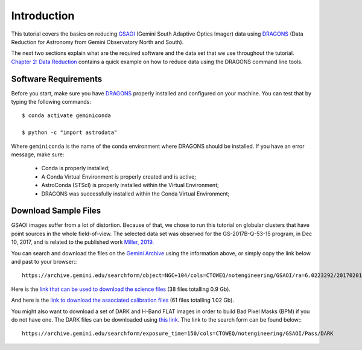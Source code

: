 .. 01_introduction.rst


.. _introduction:

Introduction
************

This tutorial covers the basics on reducing
`GSAOI <https://www.gemini.edu/sciops/instruments/gsaoi/>`_ (Gemini South
Adaptive Optics Imager) data using `DRAGONS <https://dragons.readthedocs.io/>`_
(Data Reduction for Astronomy from Gemini Observatory North and South).

The next two sections explain what are the required software and the data set
that we use throughout the tutorial. `Chapter 2: Data Reduction
<command_line_data_reduction>`_ contains a quick example on how to reduce data
using the DRAGONS command line tools.


.. _requirements:

Software Requirements
=====================

Before you start, make sure you have `DRAGONS
<https://dragons.readthedocs.io/>`_ properly installed and configured on your
machine. You can test that by typing the following commands:

::

    $ conda activate geminiconda

    $ python -c "import astrodata"

Where ``geminiconda`` is the name of the conda environment where DRAGONS should
be installed. If you have an error message, make sure:

    - Conda is properly installed;

    - A Conda Virtual Environment is properly created and is active;

    - AstroConda (STScI) is properly installed within the Virtual Environment;

    - DRAGONS was successfully installed within the Conda Virtual Environment;

.. _download_sample_files:

Download Sample Files
=====================

GSAOI images suffer from a lot of distortion. Because of that, we chose to run
this tutorial on globular clusters that have point sources in the whole
field-of-view. The selected data set was observed for the GS-2017B-Q-53-15
program, in Dec 10, 2017, and is related to the published work `Miller, 2019
<https://ui.adsabs.harvard.edu/#abs/2019AAS...23325007M/abstract>`_.

You can search and download the files on the
`Gemini Archive <https://archive.gemini.edu/searchform>`_ using the
information above, or simply copy the link below and past to your browser:::

    https://archive.gemini.edu/searchform/object=NGC+104/cols=CTOWEQ/notengineering/GSAOI/ra=6.0223292/20170201-20171231/science/dec=-72.0814444/NotFail/OBJECT

Here is the `link that can be used to download the science files
<https://archive.gemini.edu/download/sr=180/20170201-20171231/object=NGC+104/notengineering/GSAOI/ra=6.0223292/science/dec=-72.0814444/NotFail/OBJECT/present/canonical>`_
(38 files totalling 0.9 Gb).

And here is the `link to download the associated calibration files
<https://archive.gemini.edu/download/associated_calibrations/sr=180/20170201-20171231/object=NGC+104/notengineering/GSAOI/ra=6.0223292/science/dec=-72.0814444/NotFail/OBJECT/canonical>`_
(61 files totalling 1.02 Gb).

You might also want to download a set of DARK and H-Band FLAT images in
order to build Bad Pixel Masks (BPM) if you do not have one. The DARK files
can be downloaded using `this link
<https://archive.gemini.edu/download/exposure_time=150/notengineering/GSAOI/Pass/DARK/present/canonical>`_.
The link to the search form can be found below:::

    https://archive.gemini.edu/searchform/exposure_time=150/cols=CTOWEQ/notengineering/GSAOI/Pass/DARK

..  Search Form https://archive.gemini.edu/searchform/GS-2017A-Q-44-28/cols=CTOWEQ/notengineering/GSAOI/imaging/20170101-20171201/science/NotFail/OBJECT
    (43 files totalling 0.84 Gb) https://archive.gemini.edu/download/GS-2017A-Q-44-28/20170101-20171201/notengineering/GSAOI/imaging/science/NotFail/OBJECT/present/canonical
    (53 files totalling 0.99 Gb) https://archive.gemini.edu/download/associated_calibrations/GS-2017A-Q-44-28/20170101-20171201/notengineering/GSAOI/imaging/science/NotFail/OBJECT/canonical

